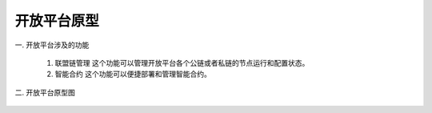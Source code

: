 ﻿开放平台原型
==============

一. 开放平台涉及的功能

    1) 联盟链管理 这个功能可以管理开放平台各个公链或者私链的节点运行和配置状态。

    2) 智能合约 这个功能可以便捷部署和管理智能合约。

二. 开放平台原型图
	
    .. image:: openPlatformPrototype/image/management.jpg


    .. image:: openPlatformPrototype/image/survey.jpg


    .. image:: openPlatformPrototype/image/chainMg.jpg


    .. image:: openPlatformPrototype/image/member.jpg


    .. image:: openPlatformPrototype/image/query.jpg


    .. image:: openPlatformPrototype/image/my.jpg

    

